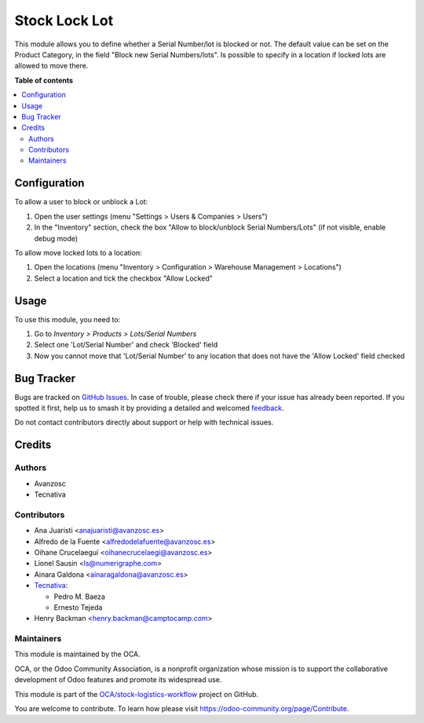 ==============
Stock Lock Lot
==============

.. 
   !!!!!!!!!!!!!!!!!!!!!!!!!!!!!!!!!!!!!!!!!!!!!!!!!!!!
   !! This file is generated by oca-gen-addon-readme !!
   !! changes will be overwritten.                   !!
   !!!!!!!!!!!!!!!!!!!!!!!!!!!!!!!!!!!!!!!!!!!!!!!!!!!!
   !! source digest: sha256:68e121e866a391a2dac14c7f16dfd5826193e0d7b542ca5c7de7235aa442b19e
   !!!!!!!!!!!!!!!!!!!!!!!!!!!!!!!!!!!!!!!!!!!!!!!!!!!!

.. |badge1| image:: https://img.shields.io/badge/maturity-Beta-yellow.png
    :target: https://odoo-community.org/page/development-status
    :alt: Beta
.. |badge2| image:: https://img.shields.io/badge/licence-AGPL--3-blue.png
    :target: http://www.gnu.org/licenses/agpl-3.0-standalone.html
    :alt: License: AGPL-3
.. |badge3| image:: https://img.shields.io/badge/github-OCA%2Fstock--logistics--workflow-lightgray.png?logo=github
    :target: https://github.com/OCA/stock-logistics-workflow/tree/18.0/stock_lock_lot
    :alt: OCA/stock-logistics-workflow
.. |badge4| image:: https://img.shields.io/badge/weblate-Translate%20me-F47D42.png
    :target: https://translation.odoo-community.org/projects/stock-logistics-workflow-18-0/stock-logistics-workflow-18-0-stock_lock_lot
    :alt: Translate me on Weblate
.. |badge5| image:: https://img.shields.io/badge/runboat-Try%20me-875A7B.png
    :target: https://runboat.odoo-community.org/builds?repo=OCA/stock-logistics-workflow&target_branch=18.0
    :alt: Try me on Runboat

|badge1| |badge2| |badge3| |badge4| |badge5|

This module allows you to define whether a Serial Number/lot is blocked
or not. The default value can be set on the Product Category, in the
field "Block new Serial Numbers/lots". Is possible to specify in a
location if locked lots are allowed to move there.

**Table of contents**

.. contents::
   :local:

Configuration
=============

To allow a user to block or unblock a Lot:

1. Open the user settings (menu "Settings > Users & Companies > Users")
2. In the "Inventory" section, check the box "Allow to block/unblock
   Serial Numbers/Lots" (if not visible, enable debug mode)

To allow move locked lots to a location:

1. Open the locations (menu "Inventory > Configuration > Warehouse
   Management > Locations")
2. Select a location and tick the checkbox "Allow Locked"

Usage
=====

To use this module, you need to:

1. Go to *Inventory > Products > Lots/Serial Numbers*
2. Select one 'Lot/Serial Number' and check 'Blocked' field
3. Now you cannot move that 'Lot/Serial Number' to any location that
   does not have the 'Allow Locked' field checked

Bug Tracker
===========

Bugs are tracked on `GitHub Issues <https://github.com/OCA/stock-logistics-workflow/issues>`_.
In case of trouble, please check there if your issue has already been reported.
If you spotted it first, help us to smash it by providing a detailed and welcomed
`feedback <https://github.com/OCA/stock-logistics-workflow/issues/new?body=module:%20stock_lock_lot%0Aversion:%2018.0%0A%0A**Steps%20to%20reproduce**%0A-%20...%0A%0A**Current%20behavior**%0A%0A**Expected%20behavior**>`_.

Do not contact contributors directly about support or help with technical issues.

Credits
=======

Authors
-------

* Avanzosc
* Tecnativa

Contributors
------------

- Ana Juaristi <anajuaristi@avanzosc.es>
- Alfredo de la Fuente <alfredodelafuente@avanzosc.es>
- Oihane Crucelaegui <oihanecrucelaegi@avanzosc.es>
- Lionel Sausin <ls@numerigraphe.com>
- Ainara Galdona <ainaragaldona@avanzosc.es>
- `Tecnativa <https://www.tecnativa.com>`__:

  - Pedro M. Baeza
  - Ernesto Tejeda

- Henry Backman <henry.backman@camptocamp.com>

Maintainers
-----------

This module is maintained by the OCA.

.. image:: https://odoo-community.org/logo.png
   :alt: Odoo Community Association
   :target: https://odoo-community.org

OCA, or the Odoo Community Association, is a nonprofit organization whose
mission is to support the collaborative development of Odoo features and
promote its widespread use.

This module is part of the `OCA/stock-logistics-workflow <https://github.com/OCA/stock-logistics-workflow/tree/18.0/stock_lock_lot>`_ project on GitHub.

You are welcome to contribute. To learn how please visit https://odoo-community.org/page/Contribute.
